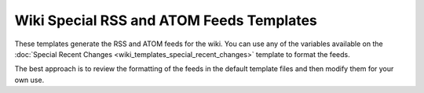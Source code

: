 Wiki Special RSS and ATOM Feeds Templates
=========================================

These templates generate the RSS and ATOM feeds for the wiki. You can
use any of the variables available on the :doc:`Special Recent
Changes <wiki_templates_special_recent_changes>` template to
format the feeds.

The best approach is to review the formatting of the feeds in the
default template files and then modify them for your own use.


